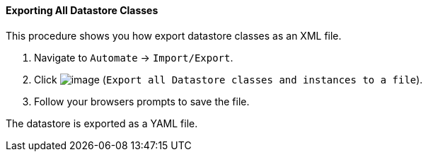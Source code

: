 ==== Exporting All Datastore Classes

This procedure shows you how export datastore classes as an XML file.

. Navigate to `Automate` -> `Import/Export`.

. Click image:../images/2371.png[image] (`Export all Datastore classes and instances to a file`).

. Follow your browsers prompts to save the file.

The datastore is exported as a YAML file.
